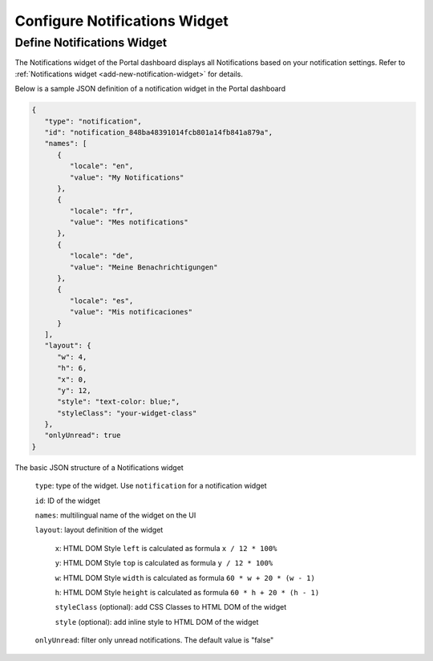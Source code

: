 .. _configure-new-dashboard-notification-widget:

Configure Notifications Widget
==============================

Define Notifications Widget
---------------------------

The Notifications widget of the Portal dashboard displays all Notifications based on your notification settings. Refer
to :ref:`Notifications widget <add-new-notification-widget>` for details.

Below is a sample JSON definition of a notification widget in the Portal dashboard

.. code-block:: html

   {
      "type": "notification",
      "id": "notification_848ba48391014fcb801a14fb841a879a",
      "names": [
         {
            "locale": "en",
            "value": "My Notifications"
         },
         {
            "locale": "fr",
            "value": "Mes notifications"
         },
         {
            "locale": "de",
            "value": "Meine Benachrichtigungen"
         },
         {
            "locale": "es",
            "value": "Mis notificaciones"
         }
      ],
      "layout": {
         "w": 4,
         "h": 6,
         "x": 0,
         "y": 12,
         "style": "text-color: blue;",
         "styleClass": "your-widget-class"
      },
      "onlyUnread": true
   }
..

The basic JSON structure of a Notifications widget

   ``type``: type of the widget. Use ``notification`` for a notification widget

   ``id``: ID of the widget

   ``names``: multilingual name of the widget on the UI

   ``layout``: layout definition of the widget

      ``x``: HTML DOM Style ``left`` is calculated as formula ``x / 12 * 100%``

      ``y``: HTML DOM Style ``top`` is calculated as formula ``y / 12 * 100%``

      ``w``: HTML DOM Style ``width`` is calculated as formula ``60 * w + 20 * (w - 1)``

      ``h``: HTML DOM Style ``height`` is calculated as formula ``60 * h + 20 * (h - 1)``

      ``styleClass`` (optional): add CSS Classes to HTML DOM of the widget

      ``style`` (optional): add inline style to HTML DOM of the widget

   ``onlyUnread``: filter only unread notifications. The default value is "false"
